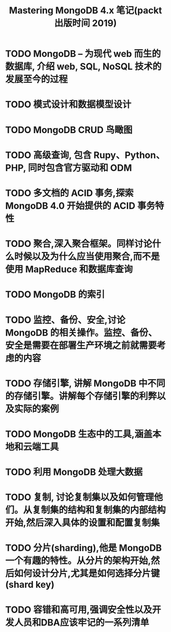 #+title: Mastering MongoDB 4.x 笔记(packt 出版时间 2019)

* TODO MongoDB – 为现代 web 而生的数据库, 介绍 web, SQL, NoSQL 技术的发展至今的过程
* TODO 模式设计和数据模型设计
* TODO MongoDB CRUD 鸟瞰图
* TODO 高级查询, 包含 Rupy、Python、PHP, 同时包含官方驱动和 ODM
* TODO 多文档的 ACID 事务,探索 MongoDB 4.0 开始提供的 ACID 事务特性
* TODO 聚合,深入聚合框架。同样讨论什么时候以及为什么应当使用聚合,而不是使用 MapReduce 和数据库查询
* TODO MongoDB 的索引
* TODO 监控、备份、安全,讨论MongoDB 的相关操作。监控、备份、安全是需要在部署生产环境之前就需要考虑的内容
* TODO 存储引擎, 讲解 MongoDB 中不同的存储引擎。讲解每个存储引擎的利弊以及实际的案例
* TODO MongoDB 生态中的工具,涵盖本地和云端工具
* TODO 利用 MongoDB 处理大数据
* TODO 复制, 讨论复制集以及如何管理他们。从复制集的结构和复制集的内部结构开始,然后深入具体的设置和配置复制集
* TODO 分片(sharding),他是 MongoDB 一个有趣的特性。从分片的架构开始,然后如何设计分片,尤其是如何选择分片键(shard key)
* TODO 容错和高可用,强调安全性以及开发人员和DBA应该牢记的一系列清单
